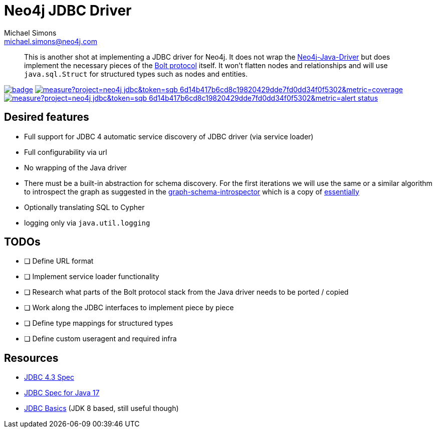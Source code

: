 = Neo4j JDBC Driver
Michael Simons <michael.simons@neo4j.com>
:doctype: article
:lang: en
:listing-caption: Listing
:source-highlighter: coderay
:icons: font
// tag::properties[]
:groupId: org.neo4j.drivers
:artifactIdCore: neo4j-jdbc
:branch: main
// end::properties[]

[abstract]
--
This is another shot at implementing a JDBC driver for Neo4j.
It does not wrap the https://github.com/neo4j/neo4j-java-driver[Neo4j-Java-Driver] but does implement the necessary pieces of the https://neo4j.com/docs/bolt/current/[Bolt protocol] itself.
It won't flatten nodes and relationships and will use `java.sql.Struct` for structured types such as nodes and entities.
--

image:https://github.com/neo4j/neo4j-jdbc/workflows/build/badge.svg[link=https://github.com/neo4j/neo4j-jdbc/actions]
image:https://sonar.neo4j.ninja/api/project_badges/measure?project=neo4j-jdbc&token=sqb_6d14b417b6cd8c19820429dde7fd0dd34f0f5302&metric=coverage[link=https://sonar.neo4j.ninja/dashboard?id=neo4j-jdbc]
image:https://sonar.neo4j.ninja/api/project_badges/measure?project=neo4j-jdbc&token=sqb_6d14b417b6cd8c19820429dde7fd0dd34f0f5302&metric=alert_status[link=https://sonar.neo4j.ninja/dashboard?id=neo4j-jdbc]

== Desired features

- Full support for JDBC 4 automatic service discovery of JDBC driver (via service loader)
- Full configurability via url
- No wrapping of the Java driver
- There must be a built-in abstraction for schema discovery. For the first iterations we will use the same or a similar algorithm to introspect the graph as suggested in the https://github.com/neo4j/graph-schema-introspector/blob/main/src/main/java/org/neo4j/graph_schema/introspector/GraphSchema.java#L160[graph-schema-introspector] which is a copy of https://github.com/neo4j/graphql/blob/d9fa063652ddbbd61d14b47debaf1d21be2805b9/packages/introspector/src/to-internal-struct.ts#L50[essentially]
- Optionally translating SQL to Cypher
- logging only via `java.util.logging`

== TODOs

- [ ] Define URL format
- [ ] Implement service loader functionality
- [ ] Research what parts of the Bolt protocol stack from the Java driver needs to be ported / copied
- [ ] Work along the JDBC interfaces to implement piece by piece
- [ ] Define type mappings for structured types
- [ ] Define custom useragent and required infra

== Resources

- https://download.oracle.com/otndocs/jcp/jdbc-4_3-mrel3-spec/index.html[JDBC 4.3 Spec]
- https://docs.oracle.com/en/java/javase/17/docs/api/java.sql/java/sql/package-summary.html[JDBC Spec for Java 17]
- https://docs.oracle.com/javase/tutorial/jdbc/basics/index.html[JDBC Basics] (JDK 8 based, still useful though)

